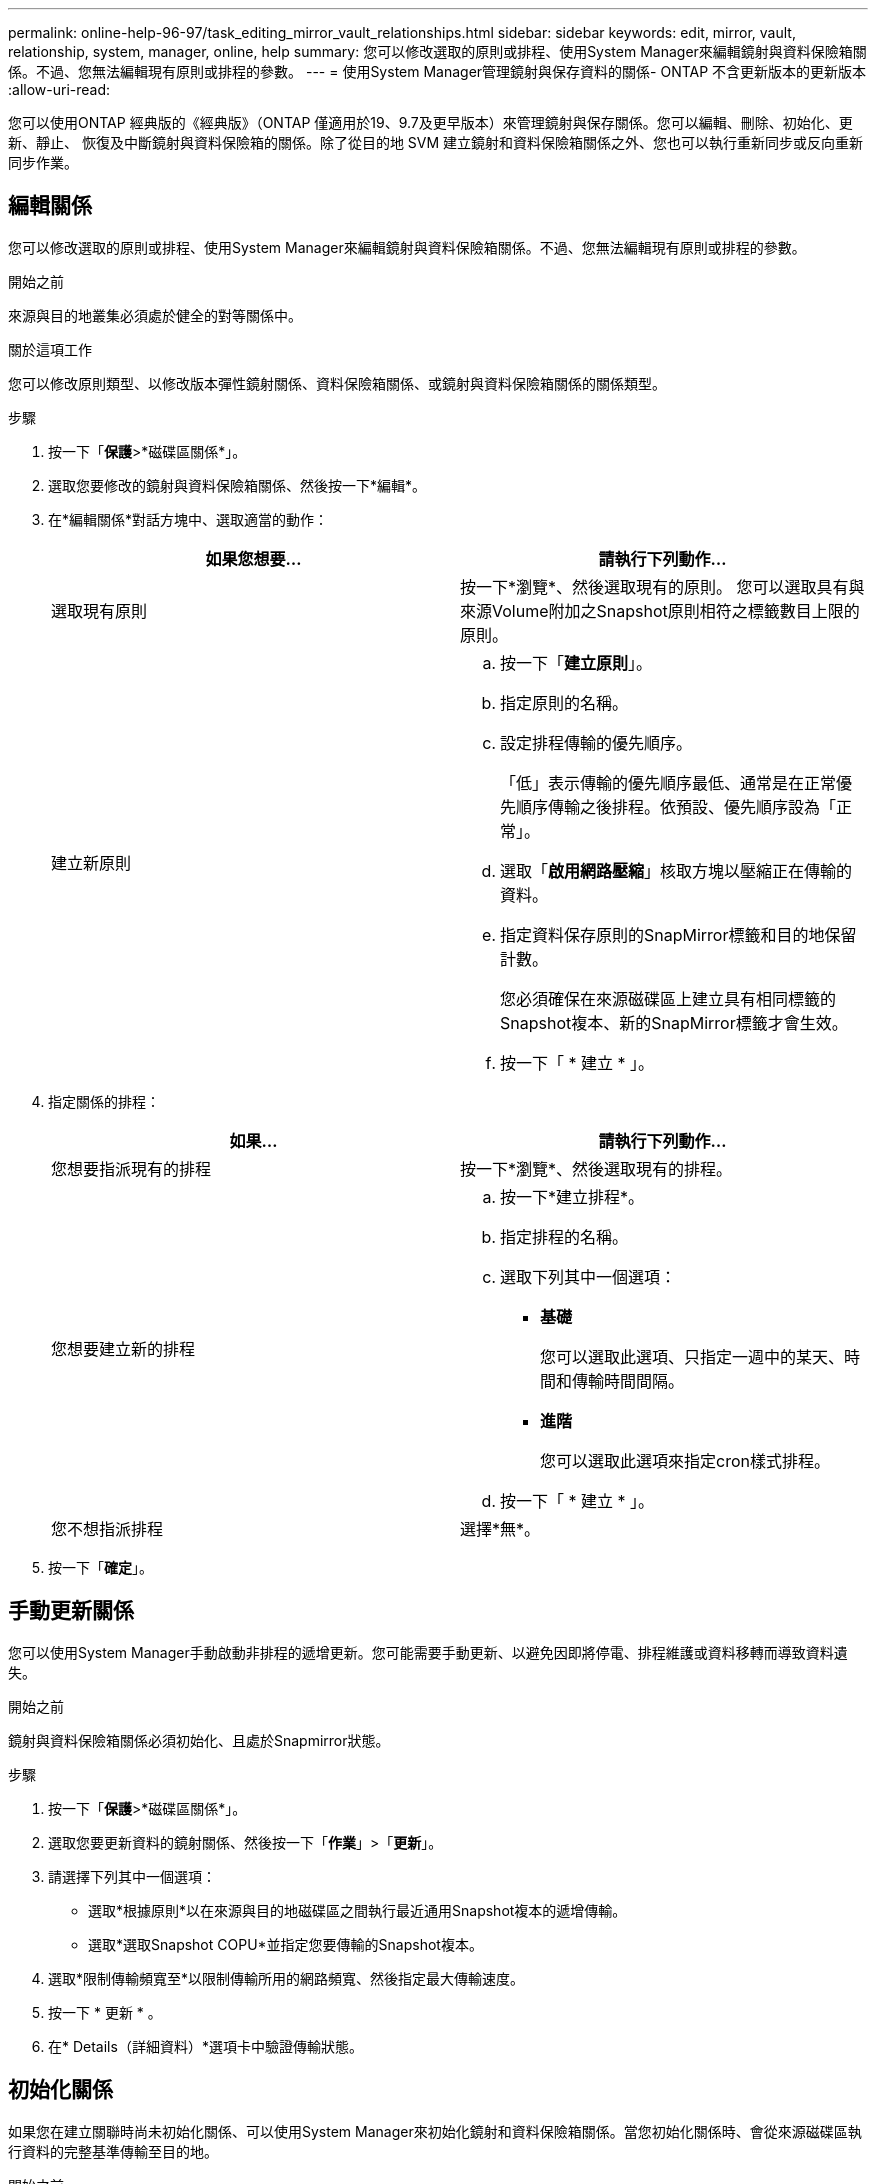 ---
permalink: online-help-96-97/task_editing_mirror_vault_relationships.html 
sidebar: sidebar 
keywords: edit, mirror, vault, relationship, system, manager, online, help 
summary: 您可以修改選取的原則或排程、使用System Manager來編輯鏡射與資料保險箱關係。不過、您無法編輯現有原則或排程的參數。 
---
= 使用System Manager管理鏡射與保存資料的關係- ONTAP 不含更新版本的更新版本
:allow-uri-read: 


[role="lead"]
您可以使用ONTAP 經典版的《經典版》（ONTAP 僅適用於19、9.7及更早版本）來管理鏡射與保存關係。您可以編輯、刪除、初始化、更新、靜止、 恢復及中斷鏡射與資料保險箱的關係。除了從目的地 SVM 建立鏡射和資料保險箱關係之外、您也可以執行重新同步或反向重新同步作業。



== 編輯關係

您可以修改選取的原則或排程、使用System Manager來編輯鏡射與資料保險箱關係。不過、您無法編輯現有原則或排程的參數。

.開始之前
來源與目的地叢集必須處於健全的對等關係中。

.關於這項工作
您可以修改原則類型、以修改版本彈性鏡射關係、資料保險箱關係、或鏡射與資料保險箱關係的關係類型。

.步驟
. 按一下「*保護*>*磁碟區關係*」。
. 選取您要修改的鏡射與資料保險箱關係、然後按一下*編輯*。
. 在*編輯關係*對話方塊中、選取適當的動作：
+
|===
| 如果您想要... | 請執行下列動作... 


 a| 
選取現有原則
 a| 
按一下*瀏覽*、然後選取現有的原則。    您可以選取具有與來源Volume附加之Snapshot原則相符之標籤數目上限的原則。



 a| 
建立新原則
 a| 
.. 按一下「*建立原則*」。
.. 指定原則的名稱。
.. 設定排程傳輸的優先順序。
+
「低」表示傳輸的優先順序最低、通常是在正常優先順序傳輸之後排程。依預設、優先順序設為「正常」。

.. 選取「*啟用網路壓縮*」核取方塊以壓縮正在傳輸的資料。
.. 指定資料保存原則的SnapMirror標籤和目的地保留計數。
+
您必須確保在來源磁碟區上建立具有相同標籤的Snapshot複本、新的SnapMirror標籤才會生效。

.. 按一下「 * 建立 * 」。


|===
. 指定關係的排程：
+
|===
| 如果... | 請執行下列動作... 


 a| 
您想要指派現有的排程
 a| 
按一下*瀏覽*、然後選取現有的排程。



 a| 
您想要建立新的排程
 a| 
.. 按一下*建立排程*。
.. 指定排程的名稱。
.. 選取下列其中一個選項：
+
*** *基礎*
+
您可以選取此選項、只指定一週中的某天、時間和傳輸時間間隔。

*** *進階*
+
您可以選取此選項來指定cron樣式排程。



.. 按一下「 * 建立 * 」。




 a| 
您不想指派排程
 a| 
選擇*無*。

|===
. 按一下「*確定*」。




== 手動更新關係

您可以使用System Manager手動啟動非排程的遞增更新。您可能需要手動更新、以避免因即將停電、排程維護或資料移轉而導致資料遺失。

.開始之前
鏡射與資料保險箱關係必須初始化、且處於Snapmirror狀態。

.步驟
. 按一下「*保護*>*磁碟區關係*」。
. 選取您要更新資料的鏡射關係、然後按一下「*作業*」>「*更新*」。
. 請選擇下列其中一個選項：
+
** 選取*根據原則*以在來源與目的地磁碟區之間執行最近通用Snapshot複本的遞增傳輸。
** 選取*選取Snapshot COPU*並指定您要傳輸的Snapshot複本。


. 選取*限制傳輸頻寬至*以限制傳輸所用的網路頻寬、然後指定最大傳輸速度。
. 按一下 * 更新 * 。
. 在* Details（詳細資料）*選項卡中驗證傳輸狀態。




== 初始化關係

如果您在建立關聯時尚未初始化關係、可以使用System Manager來初始化鏡射和資料保險箱關係。當您初始化關係時、會從來源磁碟區執行資料的完整基準傳輸至目的地。

.開始之前
來源與目的地叢集必須處於健全的對等關係中。

.步驟
. 按一下「*保護*>*磁碟區關係*」。
. 選取您要初始化的鏡射與資料保險箱關係、然後按一下「*作業*」>「*初始化*」。
. 選取確認核取方塊、然後按一下*初始化*。
. 在* Protection（保護）*視窗中驗證關係狀態。


.結果
建立Snapshot複本並傳輸至目的地。

此Snapshot複本可作為後續遞增Snapshot複本的基礎。



== 從目的地SVM建立關係

您可以使用System Manager從目的地儲存虛擬機器（SVM）建立鏡射與資料保險箱關係。建立此關係可讓您定期將資料從來源磁碟區傳輸到目的地磁碟區、以更有效地保護資料。它也能讓您建立來源Volume的備份、以長期保留資料。

.開始之前
* 目的地叢集必須執行ONTAP 的是32個或更新版本。
* 必須在來源叢集和目的地叢集上啟用SnapMirror授權。
+
[NOTE]
====
對於某些平台而言、如果目的地叢集已啟用SnapMirror授權和資料保護最佳化（DPO）授權、則來源叢集並不一定要啟用SnapMirror授權。

====
* 來源叢集和目的地叢集必須處於健全的對等關係中。
* 目的地SVM必須有可用空間。
* 來源Aggregate和目的地Aggregate必須是64位元Aggregate。
* 讀寫（RW）類型的來源Volume必須已經存在。
* 此類資訊必須相同。SnapLock
* 如果您要從執行ONTAP 支援SAML驗證的叢集9.2或更早版本連線至遠端叢集、則必須在遠端叢集上啟用密碼型驗證。


.關於這項工作
* System Manager不支援串聯關係。
+
例如、關係中的目的地磁碟區不能是另一個關係中的來源磁碟區。

* 您無法在同步來源SVM和MetroCluster 同步目的地SVM之間建立鏡射與資料庫關係、以進行非同步組態。
* 您可以在MetroCluster 採用Sync-Source SVM之間建立鏡射與資料庫關係、以實現一套功能性的組態。
* 您可以從同步來源SVM上的磁碟區建立鏡射與資料保存關係、並建立與資料服務SVM的磁碟區之間的關係。
* 您可以從資料服務SVM上的磁碟區建立鏡射與資料保存關係、並在同步來源SVM上建立DP磁碟區。
* 一個選項最多可保護25個磁碟區。


.步驟
. 按一下「*保護*>*磁碟區關係*」。
. 在*關係*視窗中、按一下*建立*。
. 在「*瀏覽SVM*」對話方塊中、選取目的地Volume的SVM。
. 在「*建立保護關係*」對話方塊中、從「*關係類型*」下拉式清單中選取「*鏡射與資料庫*」。
. 指定叢集、SVM和來源Volume。
+
如果指定的叢集執行ONTAP 的是版本早於ONTAP 版本的更新版本、則只會列出已執行的SVM。如果指定的叢集執行ONTAP 的是Sfe9.3或更新版本、則會列出已執行的SVM和允許的SVM。

. 輸入Volume名稱字尾。
+
磁碟區名稱尾碼會附加至來源磁碟區名稱、以產生目的地磁碟區名稱。

. *選用：*按一下*瀏覽*、然後變更鏡射與資料保存原則。
+
您可以選取具有與來源磁碟區附加之Snapshot原則相符之標籤數目上限的原則。

. 從現有排程清單中選取關係的排程。
. *可選：*選擇*初始化關係*以初始化關係。
. 啟用啟用FabricPool的Aggregate、然後選取適當的分層原則。
. 按一下「*驗證*」以驗證所選磁碟區是否有相符的標籤。
. 按一下「 * 建立 * 」。




== 重新同步關係

您可以使用System Manager重新建立先前中斷的鏡射與資料保險箱關係。您可以執行重新同步作業、從停用來源Volume的災難中恢復。

.開始之前
來源與目的地叢集、以及來源與目的地儲存虛擬機器（SVM）必須處於對等關係中。

.關於這項工作
在執行重新同步作業之前、您應注意下列事項：

* 當您執行重新同步作業時、目的地磁碟區上的內容會被來源上的內容覆寫。
+
[NOTE]
====
重新同步作業可能會在建立基礎Snapshot複本之後、遺失寫入目的地Volume的新資料。

====
* 如果Protection（保護）窗口中的Last Transfer錯誤（上次傳輸錯誤）欄位建議重新同步作業、您必須先中斷關係、然後再執行重新同步作業。


.步驟
. 按一下「*保護*>*磁碟區關係*」。
. 選取您要重新同步的鏡射與資料庫關係、然後按一下*作業*>*重新同步*。
. 選取確認核取方塊、然後按一下*重新同步*。




== 反轉重新同步關係

您可以使用System Manager重新建立先前中斷的鏡射與資料保險箱關係。在反向重新同步作業中、來源與目的地磁碟區的功能會反轉。您可以在修復或更換來源、更新來源、以及重新建立系統的原始組態時、使用目的地磁碟區來提供資料。

.開始之前
來源Volume必須在線上。

.關於這項工作
* 當您執行反向重新同步時、來源磁碟區上的內容會被目的地磁碟區上的內容覆寫。
+
[NOTE]
====
反轉重新同步作業可能會導致來源磁碟區上的資料遺失。

====
* 當您執行反轉重新同步時、關係的原則會設定為MirrorAndVault、排程會設定為「無」。


.步驟
. 按一下「*保護*>*磁碟區關係*」。
. 選取您要反轉的鏡射與資料保險箱關係、然後按一下「*作業*」>「*反轉重新同步*」。
. 選取確認核取方塊、然後按一下*反轉重新同步*。




== 打破關係

如果來源磁碟區無法使用、而您想讓用戶端應用程式從目的地磁碟區存取資料、您可以使用System Manager來中斷鏡射與資料保存關係。您可以在修復或更換來源磁碟區、更新來源磁碟區、以及重新建立系統的原始組態時、使用目的地磁碟區來提供資料。

.開始之前
* 鏡射與資料保險箱關係必須處於靜止狀態或閒置狀態。
* 目的地Volume必須掛載到目的地儲存虛擬機器（SVM）命名空間。


.關於這項工作
您可以打破ONTAP 彼此之間的鏡射關係。SolidFire

.步驟
. 按一下「*保護*>*磁碟區關係*」。
. 選取您要中斷的鏡射與資料保險箱關係、然後按一下「*作業*」>「*中斷*」。
. 選取確認核取方塊、然後按一下*中斷*。


.結果
鏡射與資料保險箱的關係中斷。目的地Volume類型從資料保護（DP）唯讀變更為讀/寫。系統會儲存基礎Snapshot複本、以供鏡射和資料保險箱關係日後使用。



== 恢復關係

如果您有靜止的鏡射及資料保險箱關係、可以使用系統管理員來恢復關係。當您恢復關係時、會恢復正常資料傳輸至目的地Volume、並重新啟動所有保護活動。

.關於這項工作
如果您從命令列介面（CLI）中斷鏡射與資料保險箱關係、則無法從系統管理員恢復關係。您必須使用CLI恢復關係。

.步驟
. 按一下「*保護*>*磁碟區關係*」。
. 選取您要恢復的鏡射與資料保險箱關係、然後按一下「*作業*」>「*恢復*」。
. 選取確認核取方塊、然後按一下*恢復*。


.結果
恢復正常資料傳輸。如果關係有排程的傳輸、則會從下一個排程開始傳輸。



== 刪除關係

您可以使用System Manager結束來源與目的地Volume之間的鏡射與資料保存關係、然後從來源Volume發行Snapshot複本。

.關於這項工作
* 刪除關聯之前、最好先中斷鏡射與資料保險箱的關係。
* 若要重新建立關係、您必須使用命令列介面（CLI）從來源磁碟區執行重新同步作業。


.步驟
. 按一下「*保護*>*磁碟區關係*」。
. 選取您要刪除的鏡射與資料保險箱關係、然後按一下*刪除*。
. 選取確認核取方塊、然後按一下*刪除*。
+
您也可以選取「發行基礎Snapshot複本」核取方塊、刪除來源磁碟區上鏡射與資料保險箱關係所使用的基礎Snapshot複本。

+
如果關係尚未釋出、則您必須使用CLI在來源叢集上執行發行作業、以從來源磁碟區刪除為鏡射和資料保險箱關係所建立的基礎Snapshot複本。



.結果
此關係會刪除、且來源磁碟區上的基礎Snapshot複本會永久刪除。



== 靜止關係

您可以在建立Snapshot複本之前、使用System Manager來靜止目的地磁碟區、以穩定目的地。「靜止」作業可讓作用中資料傳輸完成、並停用鏡射與資料保險箱關係的未來傳輸。

.開始之前
鏡射與資料保險箱關係必須處於Snapmirror狀態。

.步驟
. 按一下「*保護*>*磁碟區關係*」。
. 選取您要靜止的鏡射與資料保險箱關係、然後按一下「*作業*」>「*靜止*」。
. 選取確認核取方塊、然後按一下*靜止*。


.結果
如果沒有傳輸進行中、傳輸狀態會顯示為 `Quiesced`。如果傳輸進行中、傳輸不會受到影響、傳輸狀態會顯示為 `Quiescing` 直到傳輸完成為止。
